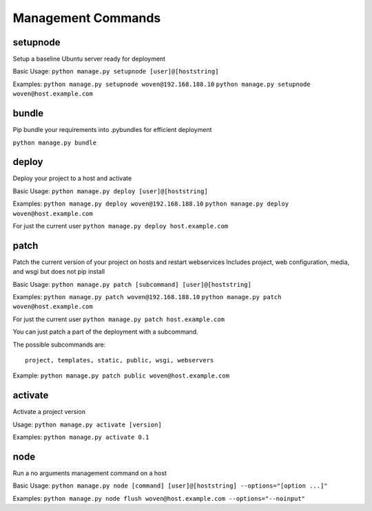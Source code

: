 Management Commands
===================

setupnode
---------

Setup a baseline Ubuntu server ready for deployment

Basic Usage:
``python manage.py setupnode [user]@[hoststring]``

Examples:
``python manage.py setupnode woven@192.168.188.10``
``python manage.py setupnode woven@host.example.com``

bundle
------

Pip bundle your requirements into .pybundles for efficient deployment

``python manage.py bundle``

deploy
------

Deploy your project to a host and activate

Basic Usage:
``python manage.py deploy [user]@[hoststring]``

Examples:
``python manage.py deploy woven@192.168.188.10``
``python manage.py deploy woven@host.example.com``

For just the current user
``python manage.py deploy host.example.com``

patch
-----

Patch the current version of your project on hosts and restart webservices
Includes project, web configuration, media, and wsgi but does not pip install

Basic Usage:
``python manage.py patch [subcommand] [user]@[hoststring]``

Examples:
``python manage.py patch woven@192.168.188.10``
``python manage.py patch woven@host.example.com``

For just the current user
``python manage.py patch host.example.com``

You can just patch a part of the deployment with a subcommand.

The possible subcommands are::

    project, templates, static, public, wsgi, webservers

Example:
``python manage.py patch public woven@host.example.com``

activate
--------

Activate a project version

Usage:
``python manage.py activate [version]``

Examples:
``python manage.py activate 0.1``

node
----

Run a no arguments management command on a host

Basic Usage:
``python manage.py node [command] [user]@[hoststring] --options="[option ...]"``

Examples:
``python manage.py node flush woven@host.example.com --options="--noinput"``




